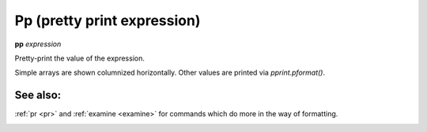 .. _pp:

Pp (pretty print expression)
----------------------------

**pp** *expression*

Pretty-print the value of the expression.

Simple arrays are shown columnized horizontally. Other values are printed
via *pprint.pformat()*.

See also:
+++++++++

:ref:`pr <pr>` and :ref:`examine <examine>` for commands which do more
in the way of formatting.

.. _pr:
